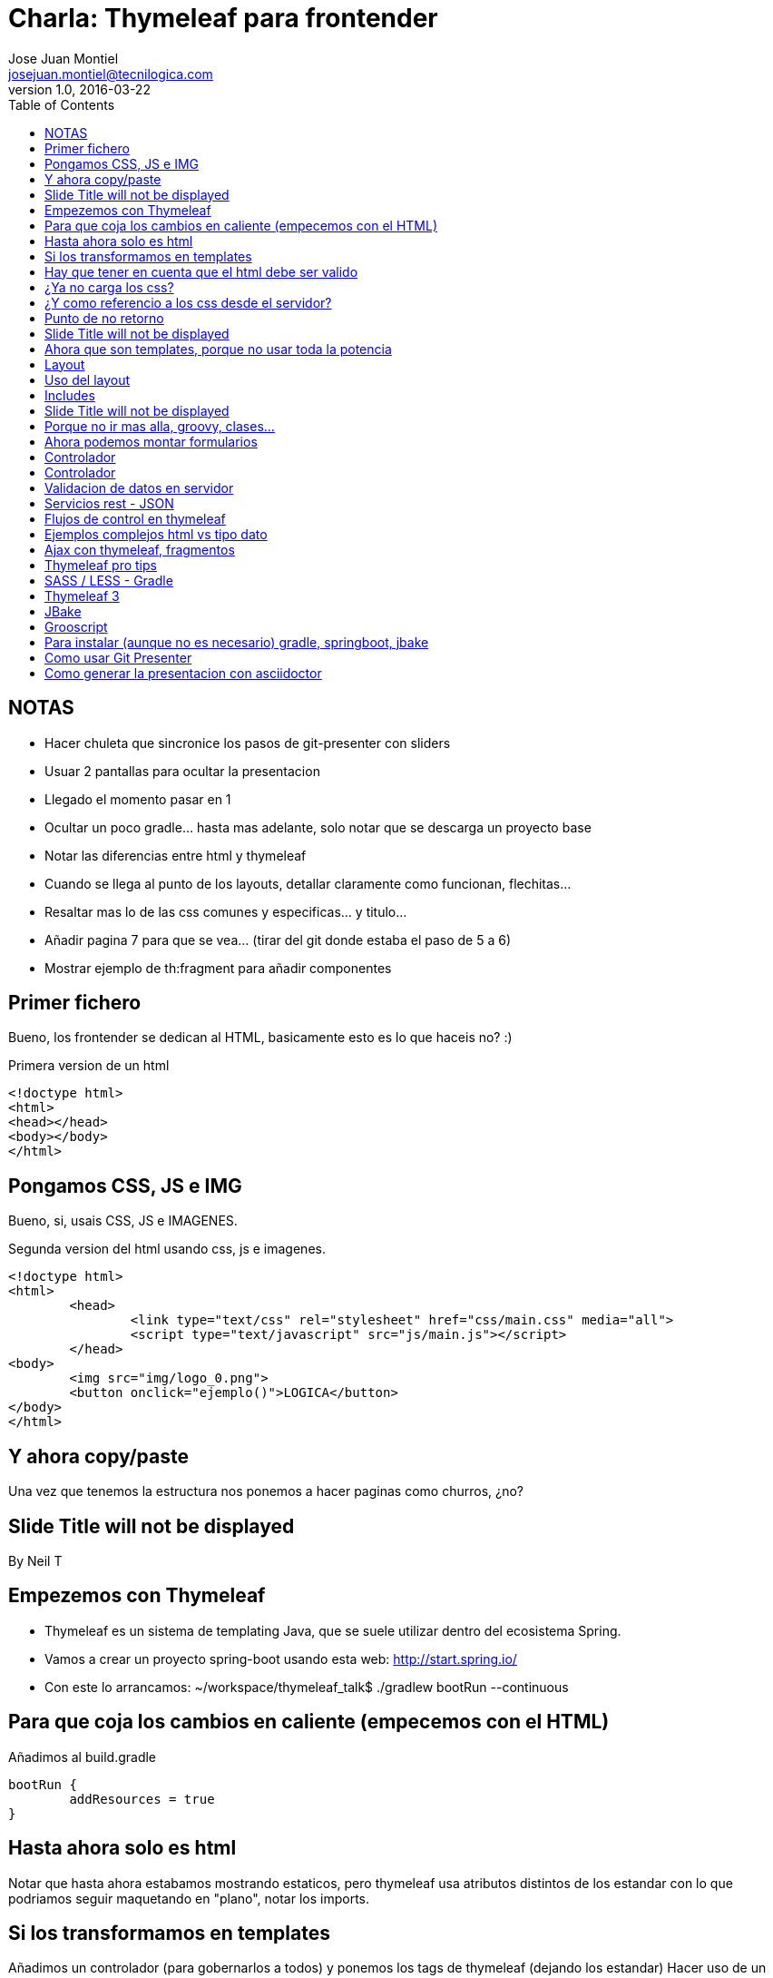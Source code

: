 = Charla: Thymeleaf para frontender
:title: Titulo
:toc:
:source-highlighter: coderay
:deckjs_theme: web-2.0
:deckjs_transition: horizontal-slide
:customcss: sass/custom.scss
:navigation:
Jose Juan Montiel <josejuan.montiel@tecnilogica.com>
v1.0, 2016-03-22


== NOTAS
- Hacer chuleta que sincronice los pasos de git-presenter con sliders
- Usuar 2 pantallas para ocultar la presentacion
	- Llegado el momento pasar en 1
- Ocultar un poco gradle... hasta mas adelante, solo notar que se descarga un proyecto base
- Notar las diferencias entre html y thymeleaf
- Cuando se llega al punto de los layouts, detallar claramente como funcionan, flechitas...
- Resaltar mas lo de las css comunes y especificas... y titulo...
- Añadir pagina 7 para que se vea... (tirar del git donde estaba el paso de 5 a 6)
- Mostrar ejemplo de th:fragment para añadir componentes


== Primer fichero

Bueno, los frontender se dedican al HTML, basicamente esto es lo que haceis no? :)

[source,html]
.Primera version de un html
----
<!doctype html>
<html>
<head></head>
<body></body>
</html>
----

== Pongamos CSS, JS e IMG

Bueno, si, usais CSS, JS e IMAGENES.

[source,html]
.Segunda version del html usando css, js e imagenes.
----
<!doctype html>
<html>
	<head>
		<link type="text/css" rel="stylesheet" href="css/main.css" media="all">
		<script type="text/javascript" src="js/main.js"></script>
	</head>
<body>
	<img src="img/logo_0.png">
	<button onclick="ejemplo()">LOGICA</button>
</body>
</html>
----

== Y ahora copy/paste

Una vez que tenemos la estructura nos ponemos a hacer paginas como churros, ¿no?

[canvas-image=images/Krispy_Kreme_Doughnuts.jpg]
== Slide Title will not be displayed

[.canvas-caption, position=center-up]
By Neil T

== Empezemos con Thymeleaf

* Thymeleaf es un sistema de templating Java, que se suele utilizar dentro del ecosistema Spring.
* Vamos a crear un proyecto spring-boot usando esta web: http://start.spring.io/
* Con este lo arrancamos: ~/workspace/thymeleaf_talk$ ./gradlew bootRun --continuous

== Para que coja los cambios en caliente (empecemos con el HTML)

Añadimos al build.gradle

	bootRun {
    	addResources = true
	}

== Hasta ahora solo es html

Notar que hasta ahora estabamos mostrando estaticos, pero thymeleaf usa atributos
distintos de los estandar con lo que podriamos seguir maquetando en "plano",
notar los imports.

== Si los transformamos en templates

Añadimos un controlador (para gobernarlos a todos) y ponemos los tags de thymeleaf (dejando los estandar)
Hacer uso de un css distinto, y de un js distinto..,

http://localhost:8080/generic/page1

== Hay que tener en cuenta que el html debe ser valido

http://localhost:8080/generic/page1

[source,java]
.Error tipico que lanza cuando no puede procesar el HTML bien,
----
org.xml.sax.SAXParseException: El tipo de elemento "link" debe finalizar por la etiqueta final coincidente "</link>".
----

En thymeleaf 2.1 LEGACYHTML5 puede ayudar. https://github.com/thymeleaf/thymeleaf/issues/391

== ¿Ya no carga los css?

file:///WORKSPACE/src/main/resources/templates/index.html

Y para que sigua viendose como html, sin necesidad de arrancar, debemos referenciar al los recursos en su nueva ruta tras mover los html.

[source,html]
----
<link type="text/css" rel="stylesheet" href="css/main.css" media="all" />
----

pasa a

[source,html]
----
<link type="text/css" rel="stylesheet" href="../static/css/main.css" media="all" />
----

== ¿Y como referencio a los css desde el servidor?

http://localhost:8080/generic/page1

[source,html]
----
<link type="text/css" rel="stylesheet" href="../static/css/main.css" media="all" />

<li><a href="page1.html">Page 1</a></li>
----

pasa a

[source,html]
----
<link type="text/css" rel="stylesheet" href="../static/css/main.css" th:href="@{/css/main.css}" media="all" />

<li><a href="page1.html" th:href="page1">Page 1</a></li>
----

== Punto de no retorno

A partir de este momento, hay opciones para poder seguir viendo el "html plano" sin necesidad de levantar servidor:

* Thymoljs - http://www.thymoljs.org/
* Thymeleaf3 - Decoupled logic - http://www.thymeleaf.org/doc/articles/thymeleaf3migration.html#decoupled-template-logic

Podrias saltar a meter logica a las templates, bindings, rest... pero tu que eres maquetador,
te gusta estructurar tu HTML en componentes y no tener que repetir menus, headers, footes y componentes por todas partes.

[canvas-image=images/htmlothymeleaf.jpg]
== Slide Title will not be displayed
[.canvas-caption, position=]

== Ahora que son templates, porque no usar toda la potencia

Layouts, includes... http://www.thymeleaf.org/doc/articles/layouts.html

== Layout

[source,html]
----
<!DOCTYPE html>
<html>
  <head>
    <!--/*  Each token will be replaced by their respective titles in the resulting page. */-->
    <title layout:title-pattern="$DECORATOR_TITLE - $CONTENT_TITLE">Gochez - </title>

    <link type="text/css" rel="stylesheet" href="../static/css/main.css" th:href="@{/css/main.css}" media="all" />
    <script type="text/javascript" src="../static/js/main.js" th:src="@{/js/main.js}"></script>
  </head>
  <body>
    <!--/* Standard layout can be mixed with Layout Dialect */-->
    <div th:replace="fragments/header :: header">
      ...
    </div>
    <div class="container">
      <div layout:fragment="content">

      </div>
      <div th:replace="fragments/footer :: footer">&copy; 2016 The Gochez Templates</div>
    </div>
  </body>
</html>
----

== Uso del layout

[source,html]
----
<!DOCTYPE html>
<html layout:decorator="layouts/main">
	<head>
		<title>Index</title>
		<link type="text/css" rel="stylesheet" href="../static/css/main.css" th:href="@{/css/index.css}" media="all" />
	</head>
	<body class="colortecni-index">
		<!-- /* Content of this page will be decorated by the elements of layout.html (task/layout) */ -->
    	<div layout:fragment="content">
			<img src="../static/img/logo_0.png" th:src="@{/img/logo_0.png}"/>
			<button onclick="ejemplo()">LOGICA</button>
		</div>
	</body>
</html>
----

* Ojo al import de css que esta dentro de la pagina, que se añade al del layout...
* Tambien al decorator con el title...

== Includes

Si nos fijamos en el layout, habia includes que se usaban para añadir partes comunes, en todas las templates que usen ese layout, y asi se pueden reusar en otras, componentes, vamos...

[source,html]
----
<!DOCTYPE html>
<html>
  <head>
  </head>
  <body>
    <div th:fragment="header">
        <ul>
            <li><a href="page1.html" th:href="page1">Page 1</a></li>
			...
            <li><a href="page6.html" th:href="page6">Page 6</a></li>
        </ul>
    </div>
  </body>
</html>
----

[source,html]
----
<!DOCTYPE html>
<html>
  <head>
  </head>
  <body>
    <div th:fragment="footer">&copy; 2016 The Gochez Templates</div>
  </body>
</html>
----

[canvas-image=images/layouts-includes.png]
== Slide Title will not be displayed

== Porque no ir mas alla, groovy, clases...

* Con este comando aceleramos las build de gradle: touch ~/.gradle/gradle.properties && echo "org.gradle.daemon=true" >> ~/.gradle/gradle.prerties
* Y lo arrancamos con: ~/workspace/thymeleaf_talk$ ./gradlew build --continuous
* Y en otro terminal: ./gradle bootRun

Asi de esta manera, sin un ide, podemos aprovechar la ventaja de las devtools de spring-boot https://spring.io/blog/2015/06/17/devtools-in-spring-boot-1-3

== Ahora podemos montar formularios

Binding, y la potencia de groovy

https://spring.io/guides/gs/handling-form-submission/

== Controlador
[source,java]
----
@Controller
public class GreetingController {

    @RequestMapping(value="/greeting", method=RequestMethod.GET)
    public String greetingForm(Model model) {
        model.addAttribute("greeting", new Greeting())
        return "greeting"
    }

    @RequestMapping(value="/greeting", method=RequestMethod.POST)
    public String greetingSubmit(@ModelAttribute Greeting greeting, Model model) {
        model.addAttribute("greeting", greeting)
        return "results"
    }

}
----

== Controlador

Formulario

[source,html]
----
<div layout:fragment="content">
	<div>Page1</div>
	<h1>Form</h1>
	<form action="#" th:action="@{/greeting}" th:object="${greeting}" method="post">
		<p>Id: <input type="text" th:field="*{id}" /></p>
		<p>Message: <input type="text" th:field="*{content}" /></p>
		<p><input type="submit" value="Submit" /> <input type="reset" value="Reset" /></p>
	</form>
</div>
----

Resultado

[source,html]
----
<div layout:fragment="content">
	<div>Page2</div>
	<p>Id: <span th:text="${greeting.id}"/></p>
	<p>Message: <span th:text="${greeting.content}"/></p>
</div>
----

== Validacion de datos en servidor

Anotaciones para validar

[source,java]
----
public class Greeting {
	@Min(1l)
    long id
    @NotBlank
    String content
}
----

Mas info en:

* https://spring.io/guides/gs/validating-form-input/
* http://hibernate.org/validator/

== Servicios rest - JSON

¿Quieres exponer un servicio rest para consumirlo desde tu maqueta HTML con el framework js de moda?

Controlador rest

[source,java]
----
private static final String template = "Hello, %s!"
private final AtomicLong counter = new AtomicLong()

@RequestMapping("/rest/greeting")
public Greeting greeting(@RequestParam(value="name", defaultValue="World") String name) {
	return new Greeting(
		id: counter.incrementAndGet(),
		content: String.format(template, name)
	)
}
----

http://localhost:8080/rest/greeting

Mas info en:

* https://spring.io/guides/gs/rest-service/
* https://github.com/olivergierke/spring-restbucks
* https://github.com/ilopmar/contest

== Flujos de control en thymeleaf

== Ejemplos complejos html vs tipo dato

https://github.com/thymeleaf/thymeleafexamples-petclinic

== Ajax con thymeleaf, fragmentos

https://github.com/sunnydyal/spring-webflow-thymeleaf-ajax-fragment-sample/tree/master/spring-webflow-thymeleaf-ajax-fragment-sample
http://www.thymeleaf.org/doc/tutorials/2.1/thymeleafspring.html#ajax-fragments
https://unpocodejava.wordpress.com/2014/04/10/ajax-y-thymeleaf-fragments/
Correo: Investigación Ajax-Thymeleaf

== Thymeleaf pro tips

Projection & selection on collection

https://doanduyhai.wordpress.com/2012/04/14/spring-mvc-part-iv-thymeleaf-advanced-usage/

[source,html]
----
    <tr th:each="artist,rowStat : ${listArtits.?[alive == true]}">
    <tr th:each="artist,rowStat : ${listArtits.![firstname+' '+lastname]}">
    <tr th:each="artist,rowStat : ${listArtits.?[alive == true].![firstname+' '+lastname]}">
----

== SASS / LESS - Gradle

https://github.com/robfletcher/gradle-compass
http://broonix-rants.ghost.io/spring-boot-building-bootstrap-with-gulp-2/

== Thymeleaf 3

http://www.thymeleaf.org/doc/articles/thymeleaf3migration.html

Decoupled logic: http://www.thymeleaf.org/doc/articles/thymeleaf3migration.html#decoupled-template-logic

[source,html]
.home.html Template sin logica extra
----
<!DOCTYPE html>
<html>
  <body>
    <table id="usersTable">
      <tr>
        <td class="username">Jeremy Grapefruit</td>
        <td class="usertype">Normal User</td>
      </tr>
      <tr>
        <td class="username">Alice Watermelon</td>
        <td class="usertype">Administrator</td>
      </tr>
    </table>
  </body>
</html>
----

[source,html]
.home.th.html Logica para la template
----
<?xml version="1.0"?>
<thlogic>
  <attr sel="#usersTable" th:remove="all-but-first">
    <attr sel="/tr[0]" th:each="user : ${users}">
      <attr sel="td.username" th:text="${user.name}" />
      <attr sel="td.usertype" th:text="#{|user.type.${user.type}|}" />
    </attr>
  </attr>
</thlogic>
----

== JBake

http://jbake.org/docs/2.4.0/#project_structure

== Grooscript

http://grooscript.org/doc.html

== Para instalar (aunque no es necesario) gradle, springboot, jbake

http://sdkman.io/install.html

== Como usar Git Presenter

Se han seguido los pasos de https://github.com/pythonandchips/git-presenter[esta documentacion].

== Como generar la presentacion con asciidoctor

Se han seguido los pasos de http://asciidoctor.org/docs/install-and-use-deckjs-backend/[esta documentacion].

Para generar (ejecutar dentro de docs):

* HTML
** asciidoctor -T asciidoctor-deck.js/templates/haml manual.adoc
* PDF
** asciidoctor -r asciidoctor-pdf -b pdf manual.adoc

Usndo gradle (en la raiz)

** gradle asciidoctor
